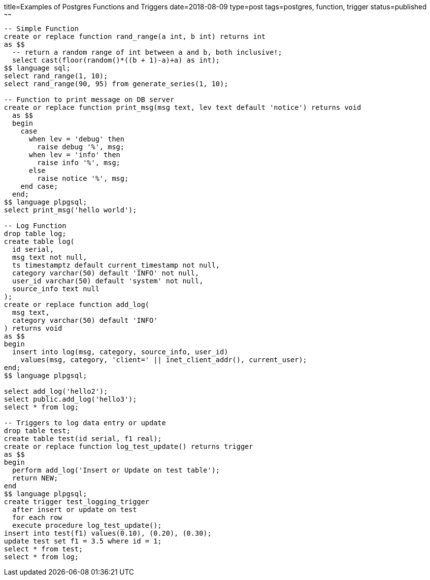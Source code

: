 title=Examples of Postgres Functions and Triggers
date=2018-08-09
type=post
tags=postgres, function, trigger
status=published
~~~~~~
----
-- Simple Function
create or replace function rand_range(a int, b int) returns int
as $$
  -- return a random range of int between a and b, both inclusive!;
  select cast(floor(random()*((b + 1)-a)+a) as int);
$$ language sql;
select rand_range(1, 10);
select rand_range(90, 95) from generate_series(1, 10);

-- Function to print message on DB server
create or replace function print_msg(msg text, lev text default 'notice') returns void
  as $$
  begin
    case
      when lev = 'debug' then
        raise debug '%', msg;
      when lev = 'info' then
        raise info '%', msg;
      else
        raise notice '%', msg;
    end case;
  end;
$$ language plpgsql;
select print_msg('hello world');

-- Log Function
drop table log;
create table log(
  id serial,
  msg text not null,
  ts timestamptz default current_timestamp not null,
  category varchar(50) default 'INFO' not null,
  user_id varchar(50) default 'system' not null,
  source_info text null
);
create or replace function add_log(
  msg text,
  category varchar(50) default 'INFO'
) returns void
as $$
begin
  insert into log(msg, category, source_info, user_id)
    values(msg, category, 'client=' || inet_client_addr(), current_user);
end;
$$ language plpgsql;

select add_log('hello2');
select public.add_log('hello3');
select * from log;

-- Triggers to log data entry or update
drop table test;
create table test(id serial, f1 real);
create or replace function log_test_update() returns trigger
as $$
begin
  perform add_log('Insert or Update on test table');
  return NEW;
end
$$ language plpgsql;
create trigger test_logging_trigger
  after insert or update on test
  for each row
  execute procedure log_test_update();
insert into test(f1) values(0.10), (0.20), (0.30);
update test set f1 = 3.5 where id = 1;
select * from test;
select * from log;
----
